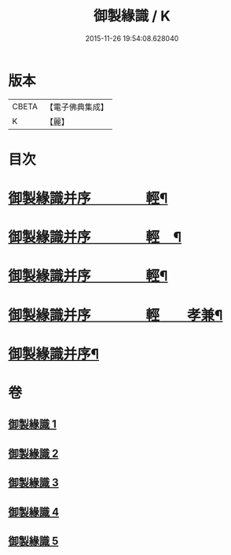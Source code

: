 #+TITLE: 御製緣識 / K
#+DATE: 2015-11-26 19:54:08.628040
* 版本
 |     CBETA|【電子佛典集成】|
 |         K|【麗】     |

* 目次
* [[file:KR6s0060_001.txt::001-0998a3][御製緣識并序　　　　輕¶]]
* [[file:KR6s0060_002.txt::002-1001c3][御製緣識并序　　　　輕　¶]]
* [[file:KR6s0060_003.txt::003-1006a3][御製緣識并序　　　　輕¶]]
* [[file:KR6s0060_004.txt::004-1012a3][御製緣識并序　　　　輕　　孝兼¶]]
* [[file:KR6s0060_005.txt::005-1016c3][御製緣識并序¶]]
* 卷
** [[file:KR6s0060_001.txt][御製緣識 1]]
** [[file:KR6s0060_002.txt][御製緣識 2]]
** [[file:KR6s0060_003.txt][御製緣識 3]]
** [[file:KR6s0060_004.txt][御製緣識 4]]
** [[file:KR6s0060_005.txt][御製緣識 5]]
